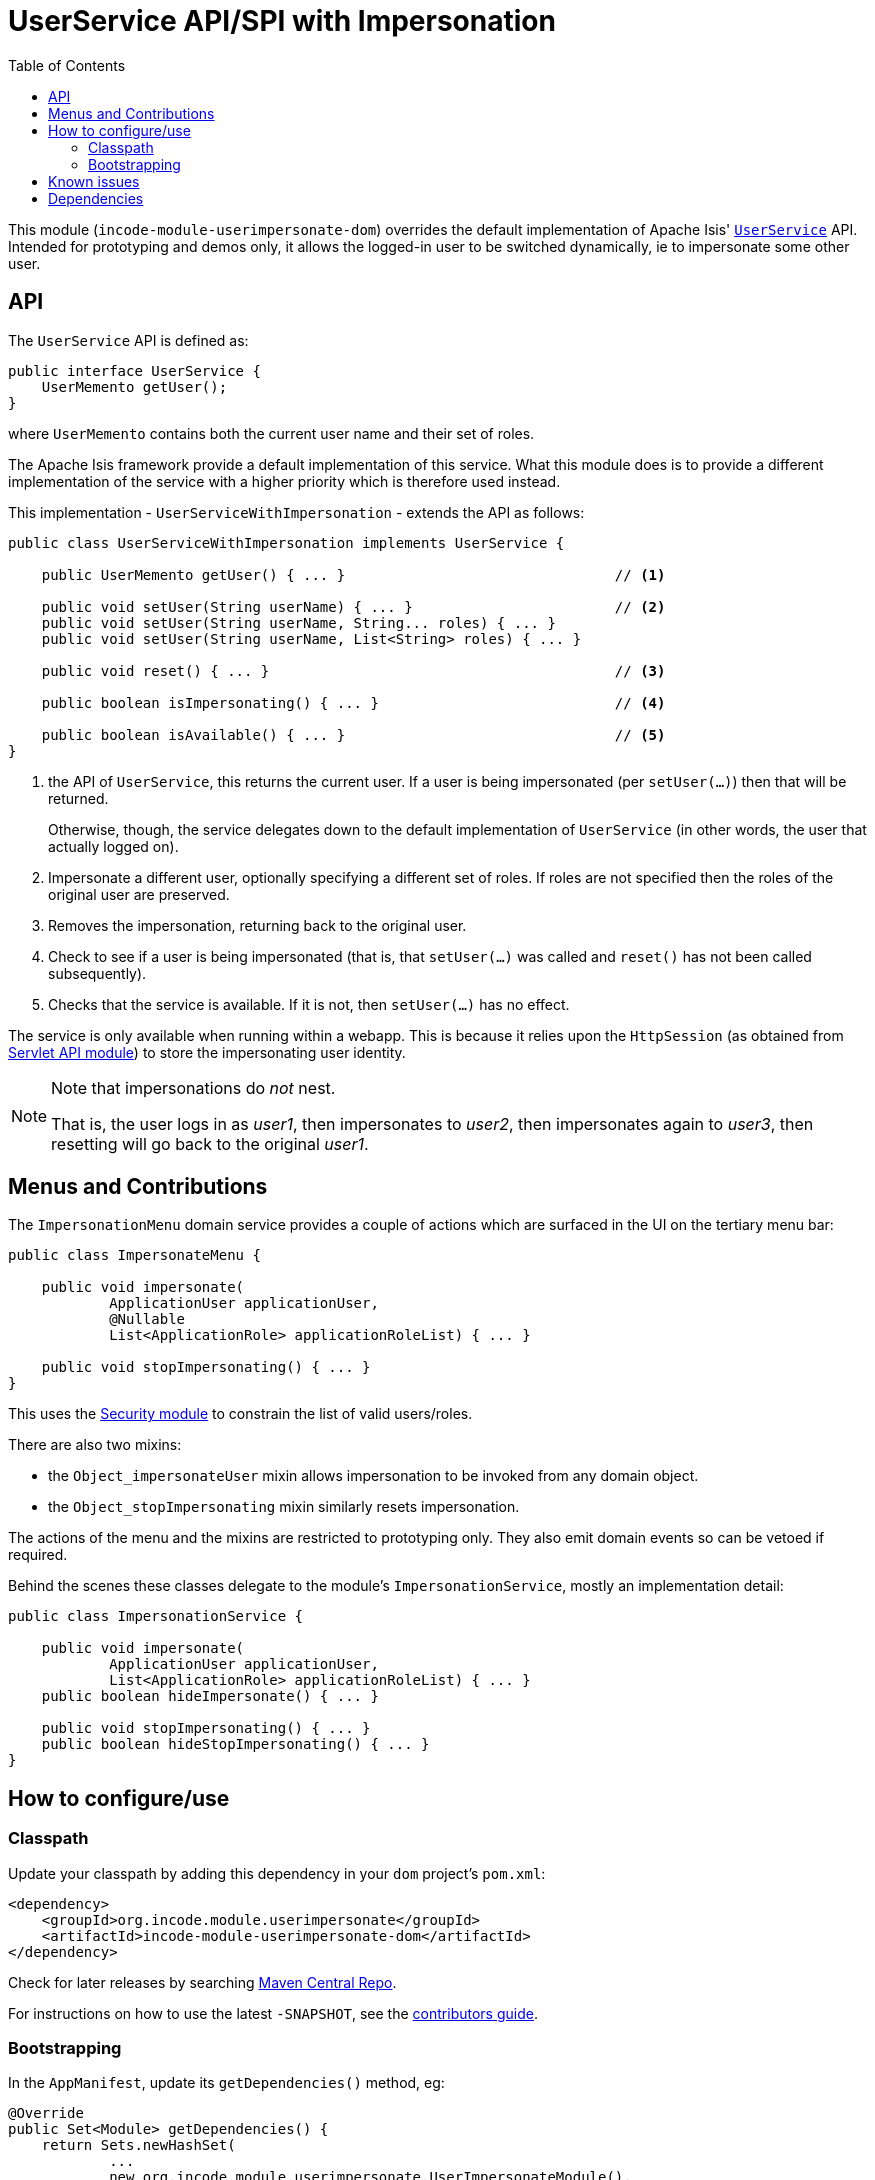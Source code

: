 [[spi-userimpersonate]]
= UserService API/SPI with Impersonation
:_basedir: ../../../
:_imagesdir: images/
:generate_pdf:
:toc:

This module (`incode-module-userimpersonate-dom`) overrides the default implementation of Apache Isis' link:http://isis.apache.org/guides/rgsvc/rgsvc.html#_rgsvc_core-domain-api_UserService[`UserService`] API.
Intended for prototyping and demos only, it allows the logged-in user to be switched dynamically, ie to impersonate some other user.


== API

The `UserService` API is defined as:

[source,java]
----
public interface UserService {
    UserMemento getUser();
}
----

where `UserMemento` contains both the current user name and their set of roles.

The Apache Isis framework provide a default implementation of this service.
What this module does is to provide a different implementation of the service with a higher priority which is therefore used instead.

This implementation - `UserServiceWithImpersonation` - extends the API as follows:

[source,java]
----
public class UserServiceWithImpersonation implements UserService {

    public UserMemento getUser() { ... }                                // <1>

    public void setUser(String userName) { ... }                        // <2>
    public void setUser(String userName, String... roles) { ... }
    public void setUser(String userName, List<String> roles) { ... }

    public void reset() { ... }                                         // <3>

    public boolean isImpersonating() { ... }                            // <4>

    public boolean isAvailable() { ... }                                // <5>
}
----
<1> the API of `UserService`, this returns the current user.
If a user is being impersonated (per `setUser(...)`) then that will be returned.
+
Otherwise, though, the service delegates down to the default implementation of `UserService` (in other words, the user that actually logged on).
<2> Impersonate a different user, optionally specifying a different set of roles.
If roles are not specified then the roles of the original user are preserved.
<3> Removes the impersonation, returning back to the original user.
<4> Check to see if a user is being impersonated (that is, that `setUser(...)` was called and `reset()` has not been called subsequently).
<5> Checks that the service is available.
If it is not, then `setUser(...)` has no effect.

The service is only available when running within a webapp.
This is because it relies upon the `HttpSession` (as obtained from xref:../../lib/servletapi/lib-servletapi.adoc#[Servlet API module]) to store the impersonating user identity.

[NOTE]
====
Note that impersonations do _not_ nest.

That is, the user logs in as _user1_, then impersonates to _user2_, then impersonates again to _user3_, then resetting will go back to the original _user1_.
====


== Menus and Contributions

The `ImpersonationMenu` domain service provides a couple of actions which are surfaced in the UI on the tertiary menu bar:

[source,java]
----
public class ImpersonateMenu {

    public void impersonate(
            ApplicationUser applicationUser,
            @Nullable
            List<ApplicationRole> applicationRoleList) { ... }

    public void stopImpersonating() { ... }
}
----

This uses the xref:../../spi/security/spi-security.adoc#[Security module] to constrain the list of valid users/roles.

There are also two mixins:

* the `Object_impersonateUser` mixin allows impersonation to be invoked from any domain object.

* the `Object_stopImpersonating` mixin similarly resets impersonation.

The actions of the menu and the mixins are restricted to prototyping only.
They also emit domain events so can be vetoed if required.

Behind the scenes these classes delegate to the module's `ImpersonationService`, mostly an implementation detail:

[source,java]
----
public class ImpersonationService {

    public void impersonate(
            ApplicationUser applicationUser,
            List<ApplicationRole> applicationRoleList) { ... }
    public boolean hideImpersonate() { ... }

    public void stopImpersonating() { ... }
    public boolean hideStopImpersonating() { ... }
}
----




== How to configure/use

=== Classpath

Update your classpath by adding this dependency in your `dom` project's `pom.xml`:


[source,xml]
----
<dependency>
    <groupId>org.incode.module.userimpersonate</groupId>
    <artifactId>incode-module-userimpersonate-dom</artifactId>
</dependency>
----


Check for later releases by searching link:http://search.maven.org/#search|ga|1|incode-module-userimpersonate-dom[Maven Central Repo].

For instructions on how to use the latest `-SNAPSHOT`, see the xref:../../../pages/contributors-guide/contributors-guide.adoc#[contributors guide].



=== Bootstrapping

In the `AppManifest`, update its `getDependencies()` method, eg:

[source,java]
----
@Override
public Set<Module> getDependencies() {
    return Sets.newHashSet(
            ...
            new org.incode.module.userimpersonate.UserImpersonateModule(),
            ...
    );
}
----




== Known issues

None known at this time.




== Dependencies

Maven can report modules dependencies using:

[source,bash]
----
mvn dependency:list -o -pl modules/spi/userimpersonate/impl -D excludeTransitive=true
----

which, excluding Apache Isis itself, depends only on the xref:../../lib/servletapi/lib-servletapi.adoc#[ServletAPI library module] and the xref:../../spi/security/spi-security.adoc#[Security SPI module]



